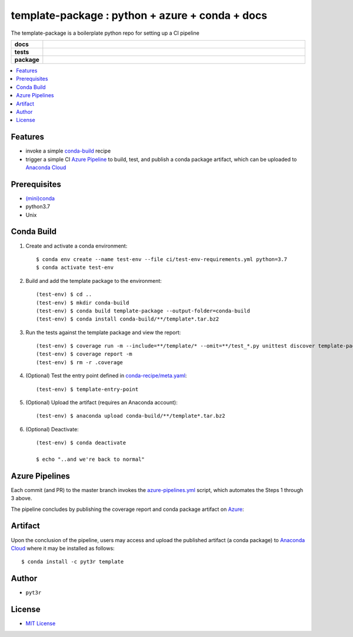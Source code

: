 =============================================================
template-package : python + azure + conda + docs
=============================================================

The template-package is a boilerplate python repo for setting up a CI pipeline

.. badges

.. list-table::
    :stub-columns: 1
    :widths: 10 90

    * - docs
      - |docs|
    * - tests
      - |build| |coverage|
    * - package
      - |version| |platform| |downloads|

.. |docs| image:: https://readthedocs.org/projects/template-package/badge/?version=latest
    :target: https://template-package.readthedocs.io/en/latest/?badge=latest
    :alt: Docs

.. |build| image:: https://img.shields.io/azure-devops/build/pyt3r/template/3
    :alt: Build
    :target: https://dev.azure.com/pyt3r/template/_build

.. |coverage| image:: https://img.shields.io/azure-devops/coverage/pyt3r/template/3
    :alt: Coverage
    :target: https://dev.azure.com/pyt3r/template/_build

.. |version| image:: https://img.shields.io/conda/v/pyt3r/template
    :alt: Version
    :target: https://anaconda.org/pyt3r/template

.. |platform| image:: https://img.shields.io/conda/pn/pyt3r/template
    :alt: Platform
    :target: https://anaconda.org/pyt3r/template

.. |downloads| image:: https://img.shields.io/conda/dn/pyt3r/template
    :alt: Platform
    :target: https://anaconda.org/pyt3r/template

.. badges

.. contents:: :local:

Features
################

* invoke a simple `conda-build`_ recipe
* trigger a simple CI `Azure Pipeline`_ to build, test, and publish a conda package artifact, which can be uploaded to `Anaconda Cloud`_

.. _conda-build: https://docs.conda.io/projects/conda-build/en/latest/
.. _Azure Pipeline: https://dev.azure.com/pyt3r/template/_build
.. _Anaconda Cloud: https://anaconda.org/pyt3r/template

Prerequisites
################

* `(mini)conda`_
* python3.7
* Unix

.. _(mini)conda: https://docs.conda.io/en/latest/miniconda.html

Conda Build
################

1. Create and activate a conda environment::

    $ conda env create --name test-env --file ci/test-env-requirements.yml python=3.7
    $ conda activate test-env


2. Build and add the template package to the environment::

    (test-env) $ cd ..
    (test-env) $ mkdir conda-build
    (test-env) $ conda build template-package --output-folder=conda-build
    (test-env) $ conda install conda-build/**/template*.tar.bz2


3. Run the tests against the template package and view the report::

    (test-env) $ coverage run -m --include=**/template/* --omit=**/test_*.py unittest discover template-package/tests
    (test-env) $ coverage report -m
    (test-env) $ rm -r .coverage


4. (Optional) Test the entry point defined in `conda-recipe/meta.yaml`_::

    (test-env) $ template-entry-point

.. _conda-recipe/meta.yaml: conda-recipe/meta.yaml

5. (Optional) Upload the artifact (requires an Anaconda account)::

    (test-env) $ anaconda upload conda-build/**/template*.tar.bz2


6. (Optional) Deactivate::

    (test-env) $ conda deactivate
   
    $ echo "..and we're back to normal"



Azure Pipelines
################

Each commit (and PR) to the master branch invokes the `azure-pipelines.yml`_ script, which automates the Steps 1 through 3 above.

.. _azure-pipelines.yml: azure-pipelines.yml

The pipeline concludes by publishing the coverage report and conda package artifact on `Azure`_:

.. _Azure: https://dev.azure.com/pyt3r/template/_build


.. raw:: html
    <img src="images/artifacts1.png" width="35%">
    <br>
    <br>
    <img src="images/artifacts2.png" width="35%">


Artifact
################
Upon the conclusion of the pipeline, users may access and upload the published artifact (a conda package) to `Anaconda Cloud`_ where it may be installed as follows::

    $ conda install -c pyt3r template


Author
################

* ``pyt3r``

License
################

* `MIT License`_

.. _MIT License: LICENSE
